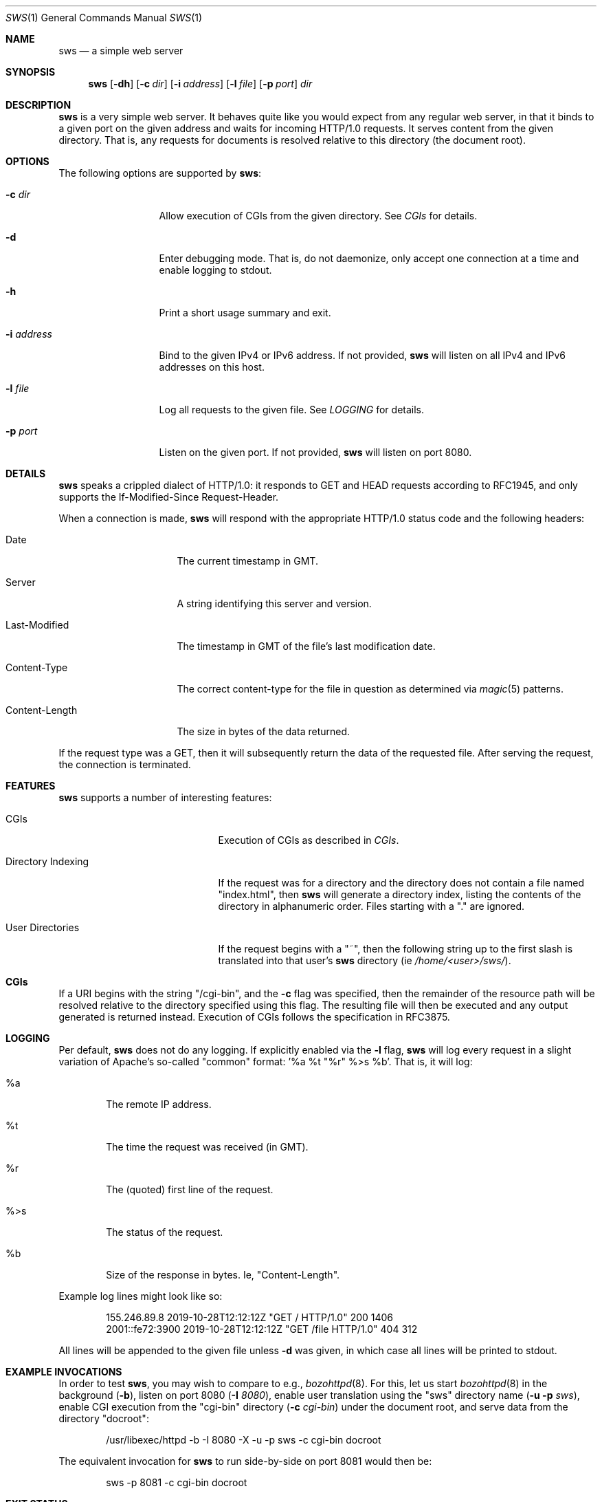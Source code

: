 .Dd November 12, 2021
.Dt SWS 1
.Os
.Sh NAME
.Nm sws
.Nd a simple web server
.Sh SYNOPSIS
.Nm
.Op Fl dh
.Op Fl c Ar dir
.Op Fl i Ar address
.Op Fl l Ar file
.Op Fl p Ar port
.Ar dir
.Sh DESCRIPTION
.Nm
is a very simple web server.
It behaves quite like you would expect from any regular web server, in that it
binds to a given port on the given address and waits for incoming HTTP/1.0
requests.
It serves content from the given directory.
That is, any requests for documents is resolved relative to this directory
(the document root).
.Sh OPTIONS
The following options are supported by
.Nm :
.Bl -tag -width i_address__
.It Fl c Ar dir
Allow execution of CGIs from the given directory.
See
.Xr CGIs
for details.
.It Fl d
Enter debugging mode.
That is, do not daemonize, only accept one connection at a time and enable
logging to stdout.
.It Fl h
Print a short usage summary and exit.
.It Fl i Ar address
Bind to the given IPv4 or IPv6 address.
If not provided,
.Nm
will listen on all IPv4 and IPv6 addresses on this host.
.It Fl l Ar file
Log all requests to the given file.
See
.Xr LOGGING
for details.
.It Fl p Ar port
Listen on the given port.
If not provided,
.Nm
will listen on port 8080.
.El
.Sh DETAILS
.Nm
speaks a crippled dialect of HTTP/1.0:
it responds to GET and HEAD requests according to RFC1945, and only
supports the If-Modified-Since Request-Header.
.Pp
When a connection is made,
.Nm
will respond with the appropriate HTTP/1.0 status code and the following
headers:
.Bl -tag -width Last_Modified_
.It Date
The current timestamp in GMT.
.It Server
A string identifying this server and version.
.It Last-Modified
The timestamp in GMT of the file's last modification date.
.It Content-Type
The correct content-type for the file in question as
determined via
.Xr magic 5
patterns.
.It Content-Length
The size in bytes of the data returned.
.El
.Pp
If the request type was a GET, then it will subsequently return the data of
the requested file.
After serving the request, the connection is terminated.
.Sh FEATURES
.Nm
supports a number of interesting features:
.Bl -tag -width directory_indexing_
.It CGIs
Execution of CGIs as described in
.Xr CGIs .
.It Directory Indexing
If the request was for a directory and the directory does not contain a file
named "index.html", then
.Nm
will generate a directory index, listing the contents of the directory in
alphanumeric order.
Files starting with a "." are ignored.
.It User Directories
If the request begins with a "~", then the following string up to the first
slash is translated into that user's
.Nm
directory (ie
.Ar /home/<user>/sws/ Ns ).
.El
.Sh CGIs
If a URI begins with the string "/cgi-bin", and the
.Fl c
flag was specified, then the remainder of the resource path will be
resolved relative to the directory specified using this flag.
The resulting file will then be executed and any output generated is
returned instead.
Execution of CGIs follows the specification in RFC3875.
.Sh LOGGING
Per default,
.Nm
does not do any logging.
If explicitly enabled via the
.Fl l
flag,
.Nm
will log every request in a slight variation of Apache's so-called "common"
format: '%a %t "%r" %>s %b'.
That is, it will log:
.Bl -tag -width ____
.It %a
The remote IP address.
.It %t
The time the request was received (in GMT).
.It "%r"
The (quoted) first line of the request.
.It %>s
The status of the request.
.It %b
Size of the response in bytes.
Ie, "Content-Length".
.El
.Pp
Example log lines might look like so:
.Bd -literal -offset indent
155.246.89.8 2019-10-28T12:12:12Z "GET / HTTP/1.0" 200 1406
2001::fe72:3900 2019-10-28T12:12:12Z "GET /file HTTP/1.0" 404 312
.Ed
.Pp
All lines will be appended to the given file unless
.Fl d
was given, in which case all lines will be printed to stdout.
.Sh EXAMPLE INVOCATIONS
In order to test
.Nm ,
you may wish to compare to e.g.,
.Xr bozohttpd 8 .
For this, let us start
.Xr bozohttpd 8
in the background
.Ns ( Fl b Ns ),
listen on port 8080
.Ns ( Fl I Ar 8080 Ns ),
enable user translation using the "sws" directory name
.Ns ( Fl u Fl p Ar sws Ns ),
enable CGI execution from the "cgi-bin" directory
.Ns ( Fl c Ar cgi-bin )
under the document root, and serve data from the
directory "docroot":
.Bd -literal -offset indent
/usr/libexec/httpd -b -I 8080 -X -u -p sws -c cgi-bin docroot
.Ed
.Pp
The equivalent invocation for
.Nm
to run side-by-side on port 8081 would then be:
.Bd -literal -offset indent
sws -p 8081 -c cgi-bin docroot
.Ed
.Sh EXIT STATUS
.Ex -std 
.Sh SEE ALSO
.Xr RFC1945
.Sh HISTORY
A simple http server has been a frequent final project assignment for the
class
.Ar Advanced Programming in the UNIX Environment
at Stevens Institute of Technology.
This variation was first assigned in the Fall 2008 by
.An Jan Schaumann .

